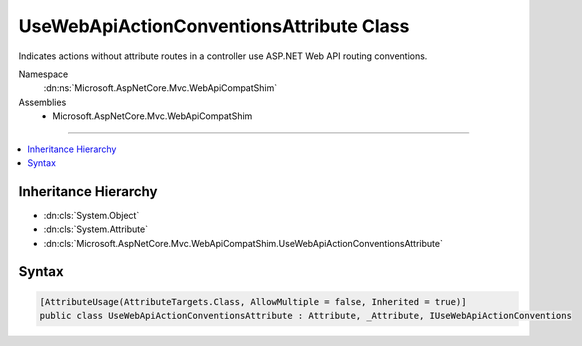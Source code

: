 

UseWebApiActionConventionsAttribute Class
=========================================






Indicates actions without attribute routes in a controller use ASP.NET Web API routing conventions.


Namespace
    :dn:ns:`Microsoft.AspNetCore.Mvc.WebApiCompatShim`
Assemblies
    * Microsoft.AspNetCore.Mvc.WebApiCompatShim

----

.. contents::
   :local:



Inheritance Hierarchy
---------------------


* :dn:cls:`System.Object`
* :dn:cls:`System.Attribute`
* :dn:cls:`Microsoft.AspNetCore.Mvc.WebApiCompatShim.UseWebApiActionConventionsAttribute`








Syntax
------

.. code-block:: csharp

    [AttributeUsage(AttributeTargets.Class, AllowMultiple = false, Inherited = true)]
    public class UseWebApiActionConventionsAttribute : Attribute, _Attribute, IUseWebApiActionConventions








.. dn:class:: Microsoft.AspNetCore.Mvc.WebApiCompatShim.UseWebApiActionConventionsAttribute
    :hidden:

.. dn:class:: Microsoft.AspNetCore.Mvc.WebApiCompatShim.UseWebApiActionConventionsAttribute

